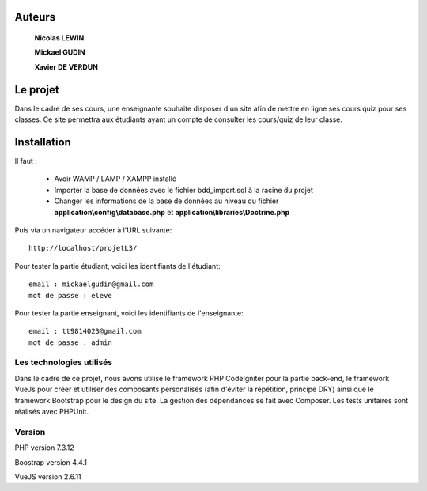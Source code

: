 ###################
Auteurs
###################

  **Nicolas LEWIN**
  
  **Mickael GUDIN**
  
  **Xavier DE VERDUN**

###################
Le projet
###################

Dans le cadre de ses cours, une enseignante souhaite
disposer d'un site afin de mettre en ligne ses cours quiz pour ses classes.
Ce site permettra aux étudiants ayant un compte de consulter les cours/quiz de leur classe. 

###################
Installation
###################

Il faut :

    *   Avoir WAMP / LAMP / XAMPP installé
    *   Importer la base de données avec le fichier bdd_import.sql à la racine du projet
    *   Changer les informations de la base de données au niveau du fichier **application\\config\\database.php** et **application\\libraries\\Doctrine.php**

Puis via un navigateur accéder à l'URL suivante::

  http://localhost/projetL3/
  
Pour tester la partie étudiant, voici les identifiants de l'étudiant::

  email : mickaelgudin@gmail.com
  mot de passe : eleve

Pour tester la partie enseignant, voici les identifiants de l'enseignante::

  email : tt9814023@gmail.com
  mot de passe : admin

**************************
Les technologies utilisés
**************************

Dans le cadre de ce projet, nous avons utilisé le framework
PHP CodeIgniter pour la partie back-end, le framework
VueJs pour créer et utiliser des composants personalisés
(afin d'éviter la répétition, principe DRY) ainsi que
le framework Bootstrap pour le design du site. La gestion
des dépendances se fait avec Composer.
Les tests unitaires sont réalisés avec PHPUnit.

*******************
Version
*******************

PHP version 7.3.12

Boostrap version 4.4.1

VueJS version 2.6.11
